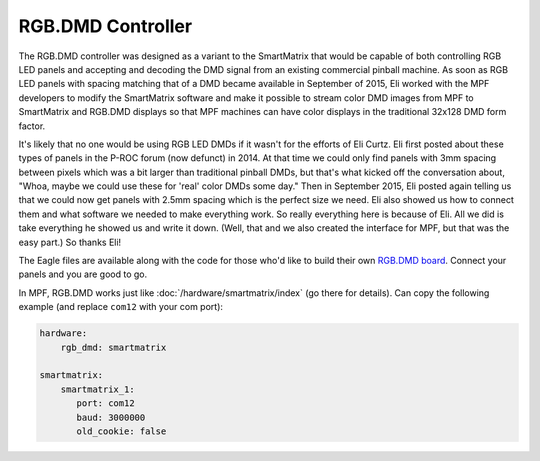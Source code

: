 RGB.DMD Controller
==================

The RGB.DMD controller was designed as a variant to the SmartMatrix that would
be capable of both controlling RGB LED panels and accepting and decoding the
DMD signal from an existing commercial pinball machine. As soon as RGB LED
panels with spacing matching that of a DMD became available in September of
2015, Eli worked with the MPF developers to modify the SmartMatrix software
and make it possible to stream color DMD images from MPF to SmartMatrix and
RGB.DMD displays so that MPF machines can have color displays in the
traditional 32x128 DMD form factor.

It's likely that no one would be using RGB LED DMDs
if it wasn't for the efforts of Eli Curtz.
Eli first posted about these types of panels in the P-ROC forum (now defunct) in 2014.
At that time we could only find panels with 3mm spacing between pixels which
was a bit larger than traditional pinball DMDs, but that's what kicked
off the conversation about, "Whoa, maybe we could use these for 'real'
color DMDs some day." Then in September 2015, Eli posted again telling
us that we could now get panels with 2.5mm spacing which is the
perfect size we need. Eli also showed us how to connect them and what
software we needed to make everything work. So really everything here
is because of Eli. All we did is take everything he showed us and
write it down. (Well, that and we also created the interface for MPF,
but that was the easy part.) So thanks Eli!

The Eagle files are available along with the code for those who'd like to build their own
`RGB.DMD board <https://github.com/ecurtz/RGB_DMD>`_. Connect your panels and you are good to go.

In MPF, RGB.DMD works just like :doc:`/hardware/smartmatrix/index` (go there for details).
Can copy the following example (and replace ``com12`` with your com port):

.. code-block:: mpf-config

    hardware:
        rgb_dmd: smartmatrix

    smartmatrix:
        smartmatrix_1:
           port: com12
           baud: 3000000
           old_cookie: false
